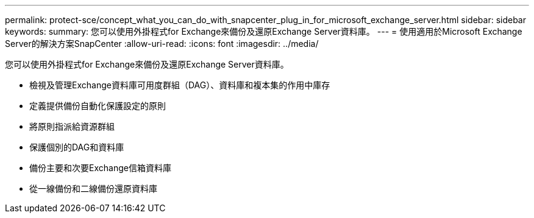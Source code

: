 ---
permalink: protect-sce/concept_what_you_can_do_with_snapcenter_plug_in_for_microsoft_exchange_server.html 
sidebar: sidebar 
keywords:  
summary: 您可以使用外掛程式for Exchange來備份及還原Exchange Server資料庫。 
---
= 使用適用於Microsoft Exchange Server的解決方案SnapCenter
:allow-uri-read: 
:icons: font
:imagesdir: ../media/


[role="lead"]
您可以使用外掛程式for Exchange來備份及還原Exchange Server資料庫。

* 檢視及管理Exchange資料庫可用度群組（DAG）、資料庫和複本集的作用中庫存
* 定義提供備份自動化保護設定的原則
* 將原則指派給資源群組
* 保護個別的DAG和資料庫
* 備份主要和次要Exchange信箱資料庫
* 從一線備份和二線備份還原資料庫

